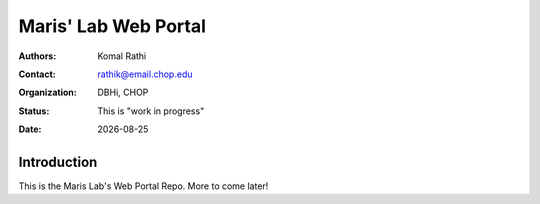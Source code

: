 .. |date| date::

*********************
Maris' Lab Web Portal
*********************

:authors: Komal Rathi
:contact: rathik@email.chop.edu
:organization: DBHi, CHOP
:status: This is "work in progress"
:date: |date|

.. meta::
   :keywords: web, portal, rshiny, 2016
   :description: DBHi Rshiny Web Portal.

Introduction
============

This is the Maris Lab's Web Portal Repo. More to come later!